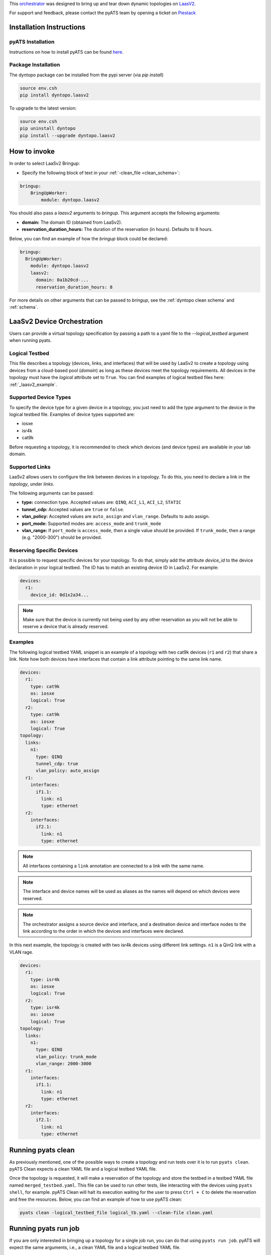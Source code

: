 .. _laasv2bringup:

This `orchestrator`_ was designed to bring up and tear down dynamic topologies on `LaasV2 <http://laasv2.cisco.com>`_.

.. _orchestrator: https://wiki.cisco.com/display/PYATS/Kleenex+Bringup+Documentation#KleenexBringupDocumentation-Orchestration

For support and feedback, please contact the pyATS team by opening a ticket on `Piestack <http://piestack.cisco.com>`_

Installation Instructions
-------------------------

pyATS Installation
^^^^^^^^^^^^^^^^^^

Instructions on how to install pyATS can be found `here <http://wwwin-pyats.cisco.com/documentation/html/install/install.html>`_.

Package Installation
^^^^^^^^^^^^^^^^^^^^

The dyntopo package can be installed from the pypi server (via `pip install`)

.. code-block:: text

    source env.csh
    pip install dyntopo.laasv2

To upgrade to the latest version:

.. code-block:: text

    source env.csh
    pip uninstall dyntopo
    pip install --upgrade dyntopo.laasv2

How to invoke
-------------

In order to select LaaSv2 Bringup:

- Specify the following block of text in your
  :ref:`-clean_file <clean_schema>`::

.. code-block:: yaml

    bringup:
        BringUpWorker:
            module: dyntopo.laasv2

You should also pass a `laasv2` arguments to `bringup`. This argument accepts the following arguments:

- **domain:** The domain ID (obtained from LaaSv2).
- **reservation_duration_hours:** The duration of the reservation (in hours). Defaults to 8 hours.

Below, you can find an example of how the `bringup` block could be declared:

.. code-block:: yaml

  bringup:
    BringUpWorker:
      module: dyntopo.laasv2
      laasv2:
        domain: 0a1b20cd-...
        reservation_duration_hours: 8

For more details on other arguments that can be passed to `bringup`, see the :ref:`dyntopo clean schema` and :ref:`schema`.

LaaSv2 Device Orchestration
---------------------------
Users can provide a virtual topology specification by passing a path to a yaml file to the `--logical_testbed` argument when running pyats.

Logical Testbed
^^^^^^^^^^^^^^^
This file describes a topology (devices, links, and interfaces) that will be used by LaaSv2 to create a topology using devices from a cloud-based pool (`domain`) as long as these devices meet the topology requirements.
All devices in the topology must have the `logical` attribute set to ``True``. You can find examples of logical testbed files here: :ref:`_laasv2_example`.

Supported Device Types
^^^^^^^^^^^^^^^^^^^^^^
To specify the device type for a given device in a topology, you just need to add the `type` argument to the device in the logical testbed file.
Examples of device types supported are:

- iosxe
- isr4k
- cat9k

Before requesting a topology, it is recommended to check which devices (and device types) are available in your lab domain.

Supported Links
^^^^^^^^^^^^^^^
LaaSv2 allows users to configure the link between devices in a topology. To do this, you need to declare a link in the `topology`, under `links`.

The following arguments can be passed:

- **type:** connection type. Accepted values are: ``QINQ``, ``ACI_L1``, ``ACI_L2``, ``STATIC``
- **tunnel_cdp:** Accepted values are ``true`` or ``false``.
- **vlan_policy:** Accepted values are ``auto_assign`` and ``vlan_range``. Defaults to auto assign.
- **port_mode:** Supported modes are: ``access_mode`` and ``trunk_mode``
- **vlan_range:** If ``port_mode`` is ``access_mode``, then a single value should be provided. If ``trunk_mode``, then a range (e.g. "2000-300") should be provided.

Reserving Specific Devices
^^^^^^^^^^^^^^^^^^^^^^^^^^
It is possible to request specific devices for your topology. To do that, simply add the attribute `device_id` to the device declaration in your logical testbed.
The ID has to match an existing device ID in LaaSv2.
For example:

.. code-block:: yaml

  devices:
    r1:
      device_id: 0d1x2a34...

.. note::
    Make sure that the device is currently not being used by any other reservation as you will not be able to reserve a device that is already reserved.

.. _laasv2_example:
Examples
^^^^^^^^
The following logical testbed YAML snippet is an example of a topology with two cat9k devices (``r1`` and ``r2``) that share a link. 
Note how both devices have interfaces that contain a link attribute pointing to the same link name.

.. code-block:: yaml

  devices:
    r1:
      type: cat9k
      os: iosxe
      logical: True
    r2:
      type: cat9k
      os: iosxe
      logical: True
  topology:
    links:
      n1:
        type: QINQ
        tunnel_cdp: true
        vlan_policy: auto_assign
    r1:
      interfaces:
        if1.1:
          link: n1
          type: ethernet
    r2:
      interfaces:
        if2.1:
          link: n1
          type: ethernet

.. note::
    All interfaces containing a ``link`` annotation are connected to a link with the same name.

.. note::
    The interface and device names will be used as aliases as the names will depend on which devices were reserved.

.. note::
    The orchestrator assigns a source device and interface, and a destination device and interface nodes to the link according to the order in which the devices and interfaces were declared.

In this next example, the topology is created with two isr4k devices using different link settings. ``n1`` is a QinQ link with a VLAN rage.

.. code-block:: yaml

  devices:
    r1:
      type: isr4k
      os: iosxe
      logical: True
    r2:
      type: isr4k
      os: iosxe
      logical: True
  topology:
    links:
      n1:
        type: QINQ
        vlan_policy: trunk_mode
        vlan_range: 2000-3000
    r1:
      interfaces:
        if1.1:
          link: n1
          type: ethernet
    r2:
      interfaces:
        if2.1:
          link: n1
          type: ethernet

Running pyats clean
-------------------

As previously mentioned, one of the possible ways to create a topology and run tests over it is to run ``pyats clean``.
pyATS Clean expects a clean YAML file and a logical testbed YAML file. 

Once the topology is requested, it will make a reservation of the topology and store the testbed in a testbed YAML file named ``merged_testbed.yaml``.
This file can be used to run other tests, like interacting with the devices using ``pyats shell``, for example.
pyATS Clean will halt its execution waiting for the user to press ``Ctrl + C`` to delete the reservation and free the resources.
Below, you can find an example of how to use pyATS clean:

.. code-block:: text

    pyats clean -logical_testbed_file logical_tb.yaml --clean-file clean.yaml

Running pyats run job
---------------------

If you are only interested in bringing up a topology for a single job run, you can do that using ``pyats run job``.
pyATS will expect the same arguments, i.e., a clean YAML file and a logical testbed YAML file.

Once the topology is requested, it will make a reservation of the topology, and create ``merged_testbed.yaml``.
The difference this time, is that the execution will not be halted. pyATS will use the merged testbed to connect to the devices and use the job script to interact with the topology.
An example of how to use pyATS run job can be seen below:

.. code-block:: text

    pyats run job job.py --clean-file clean.yaml --logical-testbed logical_tb.yaml

.. note::
    Note how this alternative requires a job script. If you need more information on how to run jobs using pyATS, please refer to `pyATS documentation <https://developer.cisco.com/docs/pyats/>`_.

Authenticating
--------------

The first time you run a job/clean, you will be prompted to authenticate using your credentials.
The prompt will look like the following:

.. code-block:: text
  :emphasize-lines: 3

  2023-05-12T13:56:35: %KLEENEX-INFO: Launching topology...
  2023-05-12T13:56:35: %DYNTOPO-INFO: Please authenticate with user your_user_name
  Password: 
  2023-05-12T13:56:48: %DYNTOPO-INFO: Reservation state: ST_PENDING
  2023-05-12T13:56:55: %DYNTOPO-INFO: Reservation state: ST_RESOLVING_DEVICES
  2023-05-12T13:57:01: %DYNTOPO-INFO: Reservation state: ST_RESOLVING_DEVICES

The next time you run a job/clean, you will not have to authenticate again, as dyntopo will handle the access token for you.
A new token will be generated once the current one expires.

Limitations
-----------

- Currently, it is not possible to determine the capability of a link via logical testbed YAML file yet. An enhancement will be made to support this feature.

